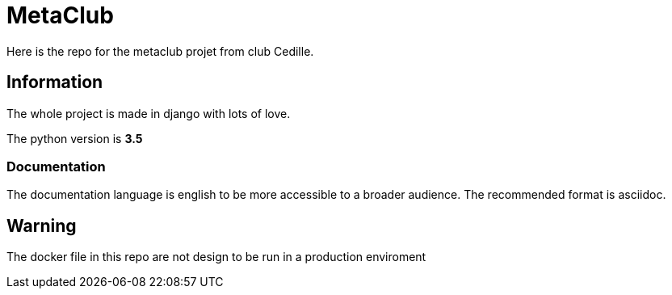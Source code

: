 = MetaClub

Here is the repo for the metaclub projet from club Cedille.

== Information
The whole project is made in django with lots of love.

The python version is **3.5**

=== Documentation
The documentation language is english to be more accessible to a broader audience. The recommended format is asciidoc.

== Warning
The docker file in this repo are not design to be run in a production enviroment
